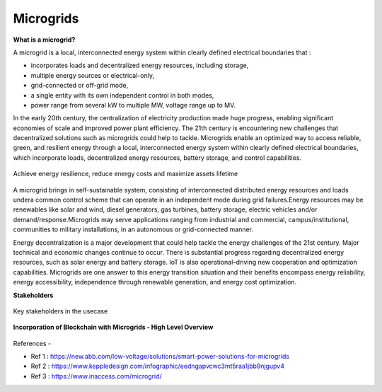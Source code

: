 Microgrids
==========

.. image:: images/blankspace.png
   :align: center

**What is a microgrid?**

A microgrid is a local, interconnected energy system within clearly defined electrical boundaries that :

- incorporates loads and decentralized energy resources, including storage,
- multiple energy sources or electrical-only,
- grid-connected or off-grid mode,
- a single entity with its own independent control in both modes,
- power range from several kW to multiple MW, voltage range up to MV.

In the early 20th century, the centralization of electricity production made huge progress, enabling significant economies of scale and improved power plant efficiency. The 21th century is encountering new challenges that decentralized solutions such as microgrids could help to tackle.
Microgrids enable an optimized way to access reliable, green, and resilient energy through a local, interconnected energy system within clearly defined electrical boundaries, which incorporate loads, decentralized energy resources, battery storage, and control capabilities.


.. figure:: images/microgrid.png
   :align: center
   :scale: 25 %

   Achieve energy resilience, reduce energy costs and maximize assets lifetime

A microgrid brings in self-sustainable system, consisting of interconnected distributed energy resources and loads undera common control scheme that can operate in an independent mode during grid failures.Energy resources may be renewables like solar and wind, diesel generators, gas turbines, battery storage, electric vehicles and/or demand/response.Microgrids may serve applications ranging from industrial and commercial, campus/institutional, communities to military installations, in an autonomous or grid-connected manner.


Energy decentralization is a major development that could help tackle the energy challenges of the 21st century. Major technical and economic changes continue to occur. There is substantial progress regarding decentralized energy resources, such as solar energy and battery storage. IoT is also operational–driving new cooperation and optimization capabilities. Microgrids are one answer to this energy transition situation and their benefits encompass energy reliability, energy accessibility, independence through renewable generation, and energy cost optimization.

**Stakeholders**

.. figure:: images/stakeholders.png
   :align: center

   Key stakeholders in the usecase


**Incorporation of Blockchain with Microgrids - High Level Overview**

.. figure:: images/blockchain.png
   :align: center





References -

- Ref 1 : https://new.abb.com/low-voltage/solutions/smart-power-solutions-for-microgrids
- Ref 2 : https://www.keppledesign.com/infographic/eedngapvcwc3mt5raa1jbb9njgupv4
- Ref 3 : https://www.inaccess.com/microgrid/